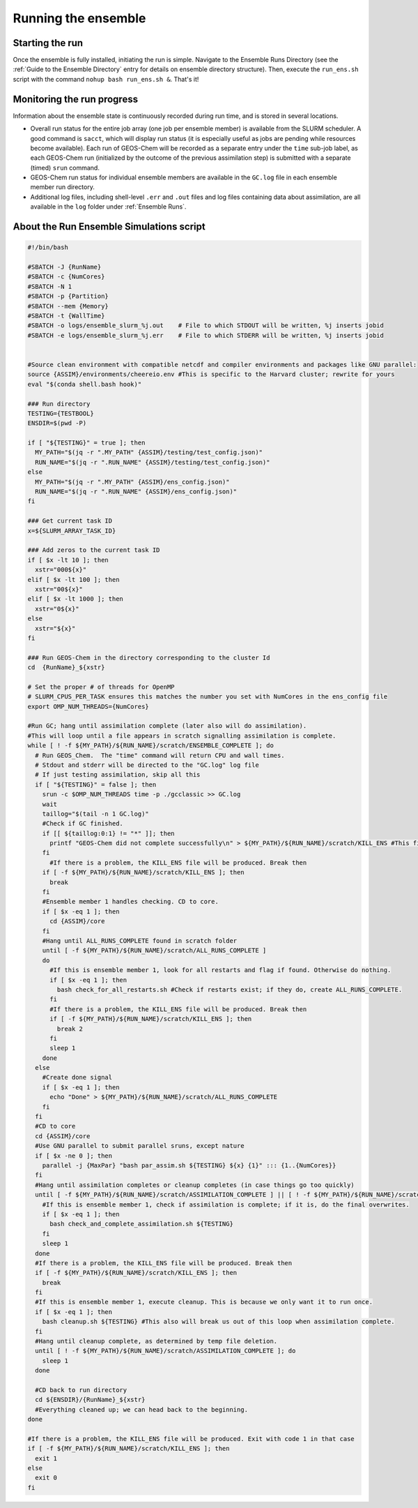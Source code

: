 Running the ensemble
==========

Starting the run
-------------

Once the ensemble is fully installed, initiating the run is simple. Navigate to the Ensemble Runs Directory (see the :ref:`Guide to the Ensemble Directory` entry for details on ensemble directory structure). Then, execute the ``run_ens.sh`` script with the command ``nohup bash run_ens.sh &``. That's it!

Monitoring the run progress
-------------

Information about the ensemble state is continuously recorded during run time, and is stored in several locations.

* Overall run status for the entire job array (one job per ensemble member) is available from the SLURM scheduler. A good command is ``sacct``, which will display run status (it is especially useful as jobs are pending while resources become available). Each run of GEOS-Chem will be recorded as a separate entry under the ``time`` sub-job label, as each GEOS-Chem run (initialized by the outcome of the previous assimilation step) is submitted with a separate (timed) ``srun`` command. 
* GEOS-Chem run status for individual ensemble members are available in the ``GC.log`` file in each ensemble member run directory.
* Additional log files, including shell-level ``.err`` and ``.out`` files and log files containing data about assimilation, are all available in the ``log`` folder under :ref:`Ensemble Runs`.

.. _Run Ensemble Simulations:

About the Run Ensemble Simulations script
-------------

.. code-block:: console

	#!/bin/bash

	#SBATCH -J {RunName}
	#SBATCH -c {NumCores}
	#SBATCH -N 1
	#SBATCH -p {Partition}
	#SBATCH --mem {Memory}
	#SBATCH -t {WallTime}
	#SBATCH -o logs/ensemble_slurm_%j.out    # File to which STDOUT will be written, %j inserts jobid       
	#SBATCH -e logs/ensemble_slurm_%j.err    # File to which STDERR will be written, %j inserts jobid


	#Source clean environment with compatible netcdf and compiler environments and packages like GNU parallel:
	source {ASSIM}/environments/cheereio.env #This is specific to the Harvard cluster; rewrite for yours
	eval "$(conda shell.bash hook)"

	### Run directory
	TESTING={TESTBOOL}
	ENSDIR=$(pwd -P)

	if [ "${TESTING}" = true ]; then
	  MY_PATH="$(jq -r ".MY_PATH" {ASSIM}/testing/test_config.json)"
	  RUN_NAME="$(jq -r ".RUN_NAME" {ASSIM}/testing/test_config.json)"
	else
	  MY_PATH="$(jq -r ".MY_PATH" {ASSIM}/ens_config.json)"
	  RUN_NAME="$(jq -r ".RUN_NAME" {ASSIM}/ens_config.json)"
	fi

	### Get current task ID
	x=${SLURM_ARRAY_TASK_ID}

	### Add zeros to the current task ID
	if [ $x -lt 10 ]; then
	  xstr="000${x}"
	elif [ $x -lt 100 ]; then
	  xstr="00${x}"
	elif [ $x -lt 1000 ]; then
	  xstr="0${x}"
	else
	  xstr="${x}"
	fi

	### Run GEOS-Chem in the directory corresponding to the cluster Id
	cd  {RunName}_${xstr}

	# Set the proper # of threads for OpenMP
	# SLURM_CPUS_PER_TASK ensures this matches the number you set with NumCores in the ens_config file
	export OMP_NUM_THREADS={NumCores}

	#Run GC; hang until assimilation complete (later also will do assimilation).
	#This will loop until a file appears in scratch signalling assimilation is complete.
	while [ ! -f ${MY_PATH}/${RUN_NAME}/scratch/ENSEMBLE_COMPLETE ]; do
	  # Run GEOS_Chem.  The "time" command will return CPU and wall times.
	  # Stdout and stderr will be directed to the "GC.log" log file
	  # If just testing assimilation, skip all this
	  if [ "${TESTING}" = false ]; then
	    srun -c $OMP_NUM_THREADS time -p ./gcclassic >> GC.log
	    wait
	    taillog="$(tail -n 1 GC.log)"
	    #Check if GC finished.
	    if [[ ${taillog:0:1} != "*" ]]; then
	      printf "GEOS-Chem did not complete successfully\n" > ${MY_PATH}/${RUN_NAME}/scratch/KILL_ENS #This file's presence will break loop
	    fi
	      #If there is a problem, the KILL_ENS file will be produced. Break then
	    if [ -f ${MY_PATH}/${RUN_NAME}/scratch/KILL_ENS ]; then
	      break
	    fi
	    #Ensemble member 1 handles checking. CD to core.
	    if [ $x -eq 1 ]; then
	      cd {ASSIM}/core
	    fi
	    #Hang until ALL_RUNS_COMPLETE found in scratch folder
	    until [ -f ${MY_PATH}/${RUN_NAME}/scratch/ALL_RUNS_COMPLETE ]
	    do
	      #If this is ensemble member 1, look for all restarts and flag if found. Otherwise do nothing.
	      if [ $x -eq 1 ]; then
	        bash check_for_all_restarts.sh #Check if restarts exist; if they do, create ALL_RUNS_COMPLETE.
	      fi
	      #If there is a problem, the KILL_ENS file will be produced. Break then
	      if [ -f ${MY_PATH}/${RUN_NAME}/scratch/KILL_ENS ]; then
	        break 2
	      fi
	      sleep 1
	    done
	  else
	    #Create done signal
	    if [ $x -eq 1 ]; then
	      echo "Done" > ${MY_PATH}/${RUN_NAME}/scratch/ALL_RUNS_COMPLETE
	    fi
	  fi
	  #CD to core
	  cd {ASSIM}/core
	  #Use GNU parallel to submit parallel sruns, except nature
	  if [ $x -ne 0 ]; then
	    parallel -j {MaxPar} "bash par_assim.sh ${TESTING} ${x} {1}" ::: {1..{NumCores}}
	  fi
	  #Hang until assimilation completes or cleanup completes (in case things go too quickly)
	  until [ -f ${MY_PATH}/${RUN_NAME}/scratch/ASSIMILATION_COMPLETE ] || [ ! -f ${MY_PATH}/${RUN_NAME}/scratch/ALL_RUNS_COMPLETE ]; do
	    #If this is ensemble member 1, check if assimilation is complete; if it is, do the final overwrites.
	    if [ $x -eq 1 ]; then
	      bash check_and_complete_assimilation.sh ${TESTING}
	    fi
	    sleep 1
	  done
	  #If there is a problem, the KILL_ENS file will be produced. Break then
	  if [ -f ${MY_PATH}/${RUN_NAME}/scratch/KILL_ENS ]; then
	    break
	  fi
	  #If this is ensemble member 1, execute cleanup. This is because we only want it to run once.
	  if [ $x -eq 1 ]; then
	    bash cleanup.sh ${TESTING} #This also will break us out of this loop when assimilation complete.
	  fi
	  #Hang until cleanup complete, as determined by temp file deletion.
	  until [ ! -f ${MY_PATH}/${RUN_NAME}/scratch/ASSIMILATION_COMPLETE ]; do
	    sleep 1
	  done

	  #CD back to run directory
	  cd ${ENSDIR}/{RunName}_${xstr}
	  #Everything cleaned up; we can head back to the beginning.
	done

	#If there is a problem, the KILL_ENS file will be produced. Exit with code 1 in that case
	if [ -f ${MY_PATH}/${RUN_NAME}/scratch/KILL_ENS ]; then
	  exit 1
	else
	  exit 0
	fi



